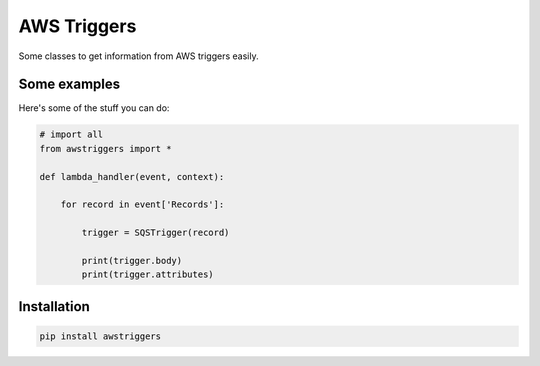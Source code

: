 AWS Triggers
============

Some classes to get information from AWS triggers easily.

Some examples
-------------

Here's some of the stuff you can do:

.. code:: python

    # import all
    from awstriggers import *

    def lambda_handler(event, context):

        for record in event['Records']:

            trigger = SQSTrigger(record)

            print(trigger.body)
            print(trigger.attributes)

Installation
------------

.. code:: bash

    pip install awstriggers


